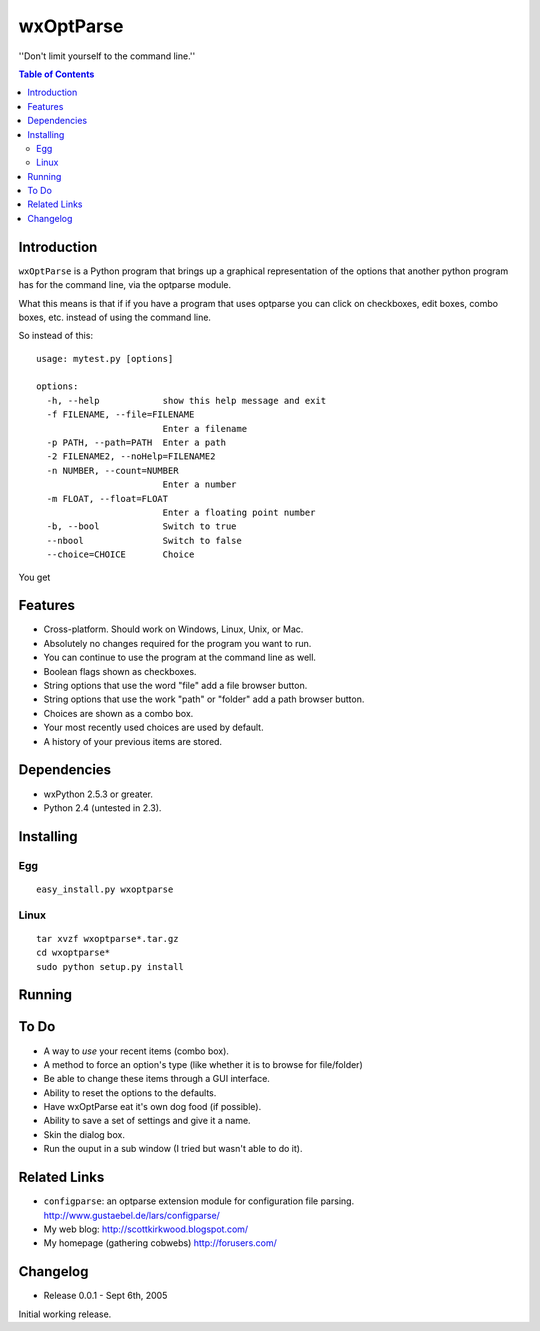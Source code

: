 ﻿
=============
wxOptParse
=============

''Don't limit yourself to the command line.''

.. meta::
   :keywords: wxOptParse, optparse, wxPython, python
   :description lang=en: Graphical front end to optparse enabled python programs.

.. contents:: Table of Contents

Introduction
============

|wxoptparse| is a Python program that brings up a graphical representation of 
the options that another python program has for the command line, via the optparse
module.

What this means is that if if you have a program that uses optparse you can 
click on checkboxes, edit boxes, combo boxes, etc. instead of using the command line.

So instead of this::

    usage: mytest.py [options]
    
    options:
      -h, --help            show this help message and exit
      -f FILENAME, --file=FILENAME
                            Enter a filename
      -p PATH, --path=PATH  Enter a path
      -2 FILENAME2, --noHelp=FILENAME2
      -n NUMBER, --count=NUMBER
                            Enter a number
      -m FLOAT, --float=FLOAT
                            Enter a floating point number
      -b, --bool            Switch to true
      --nbool               Switch to false
      --choice=CHOICE       Choice

You get 

.. image:: mytest-sample.png

Features
========

* Cross-platform.  Should work on Windows, Linux, Unix, or Mac.

* Absolutely no changes required for the program you want to run.

* You can continue to use the program at the command line as well.

* Boolean flags shown as checkboxes.

* String options that use the word "file" add a file browser button.

* String options that use the work "path" or "folder" add a path browser button.

* Choices are shown as a combo box.

* Your most recently used choices are used by default.

* A history of your previous items are stored.


Dependencies
============

* wxPython 2.5.3 or greater.

* Python 2.4 (untested in 2.3).


Installing
==========

Egg
---

::

    easy_install.py wxoptparse


Linux
-----

::

    tar xvzf wxoptparse*.tar.gz
    cd wxoptparse*
    sudo python setup.py install



Running
=======


To Do
=====

* A way to *use* your recent items (combo box).

* A method to force an option's type (like whether it is to browse for file/folder)

* Be able to change these items through a GUI interface.

* Ability to reset the options to the defaults.

* Have wxOptParse eat it's own dog food (if possible).

* Ability to save a set of settings and give it a name.

* Skin the dialog box.

* Run the ouput in a sub window (I tried but wasn't able to do it).

Related Links
================

* ``configparse``: an optparse extension module for configuration file parsing. http://www.gustaebel.de/lars/configparse/

* My web blog: http://scottkirkwood.blogspot.com/

* My homepage (gathering cobwebs) http://forusers.com/


Changelog
=========

- Release 0.0.1 - Sept 6th, 2005

Initial working release.


.. _Subversion: http://subversion.tigris.org/

.. |wxoptparse| replace:: ``wxOptParse``

.. |Not supported| replace:: **- Not supported**